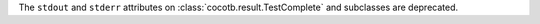 The ``stdout`` and ``stderr`` attributes on :class:`cocotb.result.TestComplete` and subclasses are deprecated.
